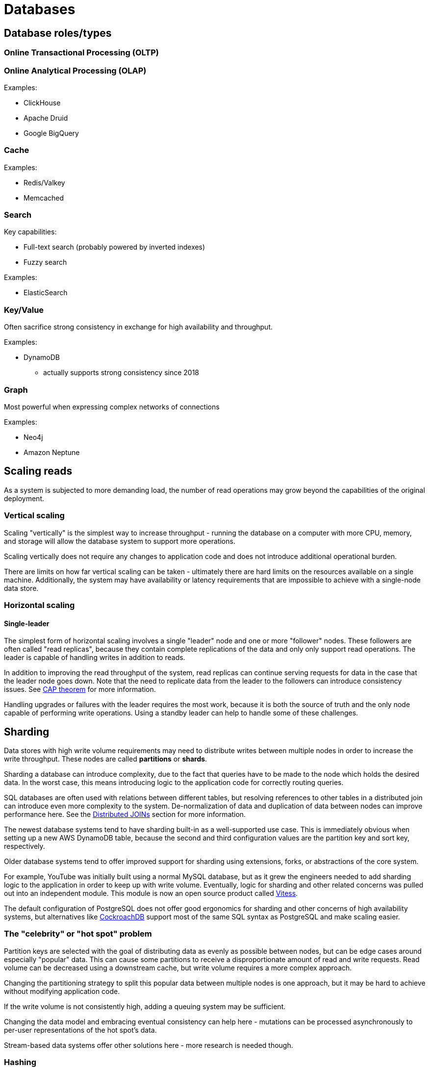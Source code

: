 // cSpell: ignore OLTP,OLAP,Valkey

ifdef::env-github[]
:MERMAID: source, mermaid
endif::[]
ifndef::env-github[]
:MERMAID: mermaid
endif::[]

= Databases
:source-highlighter: highlight.js

== Database roles/types

=== Online Transactional Processing (OLTP)

=== Online Analytical Processing (OLAP)

Examples:

* ClickHouse
* Apache Druid
* Google BigQuery

=== Cache

Examples:

* Redis/Valkey
* Memcached

=== Search

Key capabilities:

* Full-text search (probably powered by inverted indexes)
* Fuzzy search

Examples:

* ElasticSearch

=== Key/Value

Often sacrifice strong consistency in exchange for high availability and throughput.

Examples:

* DynamoDB
** actually supports strong consistency since 2018

=== Graph

Most powerful when expressing complex networks of connections

Examples:

* Neo4j
* Amazon Neptune

== Scaling reads

As a system is subjected to more demanding load, the number of read operations may grow beyond the capabilities of the original deployment.

=== Vertical scaling

Scaling "vertically" is the simplest way to increase throughput - running the database on a computer with more CPU, memory, and storage will allow the database system to support more operations.

Scaling vertically does not require any changes to application code and does not introduce additional operational burden.

There are limits on how far vertical scaling can be taken - ultimately there are hard limits on the resources available on a single machine. Additionally, the system may have availability or latency requirements that are impossible to achieve with a single-node data store.

=== Horizontal scaling

==== Single-leader

The simplest form of horizontal scaling involves a single "leader" node and one or more "follower" nodes. These followers are often called "read replicas", because they contain complete replications of the data and only only support read operations. The leader is capable of handling writes in addition to reads.

In addition to improving the read throughput of the system, read replicas can continue serving requests for data in the case that the leader node goes down. Note that the need to replicate data from the leader to the followers can introduce consistency issues. See link:./cap-theorem[CAP theorem] for more information.

Handling upgrades or failures with the leader requires the most work, because it is both the source of truth and the only node capable of performing write operations. Using a standby leader can help to handle some of these challenges.

== Sharding

Data stores with high write volume requirements may need to distribute writes between multiple nodes in order to increase the write throughput. These nodes are called *partitions* or *shards*.

Sharding a database can introduce complexity, due to the fact that queries have to be made to the node which holds the desired data.
In the worst case, this means introducing logic to the application code for correctly routing queries.

SQL databases are often used with relations between different tables, but resolving references to other tables in a distributed join can introduce even more complexity to the system.
De-normalization of data and duplication of data between nodes can improve performance here.
See the <<_distributed-joins>> section for more information.

The newest database systems tend to have sharding built-in as a well-supported use case.
This is immediately obvious when setting up a new AWS DynamoDB table, because the second and third configuration values are the partition key and sort key, respectively.

Older database systems tend to offer improved support for sharding using extensions, forks, or abstractions of the core system.

For example, YouTube was initially built using a normal MySQL database, but as it grew the engineers needed to add sharding logic to the application in order to keep up with write volume. Eventually, logic for sharding and other related concerns was pulled out into an independent module. This module is now an open source product called link:https://github.com/vitessio/vitess[Vitess].

The default configuration of PostgreSQL does not offer good ergonomics for sharding and other concerns of high availability systems, but alternatives like link:https://www.cockroachlabs.com/product/overview/[CockroachDB] support most of the same SQL syntax as PostgreSQL and make scaling easier.

=== The "celebrity" or "hot spot" problem

Partition keys are selected with the goal of distributing data as evenly as possible between nodes, but can be edge cases around especially "popular" data. This can cause some partitions to receive a disproportionate amount of read and write requests. Read volume can be decreased using a downstream cache, but write volume requires a more complex approach.

Changing the partitioning strategy to split this popular data between multiple nodes is one approach, but it may be hard to achieve without modifying application code.

If the write volume is not consistently high, adding a queuing system may be sufficient.

Changing the data model and embracing eventual consistency can help here - mutations can be processed asynchronously to per-user representations of the hot spot's data.

Stream-based data systems offer other solutions here - more research is needed though.

=== Hashing

Partition keys do not directly describe the node that will store the data. Indeed, if the mappings were stored directly then it would be more difficult to handle adding and removing nodes.

Instead, partition keys are hashed and the result of the hash is used to select the node.

==== Hashing methods

===== Consistent hashing

Used by DynamoDB

===== Rendezvous hashing

https://en.wikipedia.org/wiki/Rendezvous_hashing

[#_distributed-joins]
=== Distributed JOINs

==== Types of distributed JOINs

===== Local/Collocated Reference Table Join

===== Local/Collocated Distributed Table Join

===== Remote Distributed Table Join

===== Broadcast Join

===== Shuffle Join

== Indexing

* Indexes are often serialized as b-trees
* Indexes perform better with high link:https://en.wikipedia.org/wiki/Cardinality_(SQL_statements)[cardinality] data - if the data is unique.

== Normalization / Denormalization

== Comparison of major database systems

[cols="1, 1, 3"]
|===
|Database
|Archetype
|Consistency

|PostgreSQL
|RDBMS
|Strong consistency with a single writer node.

|DynamoDB
|NoSQL/Document
|Eventual consistency (default) or strong consistency (since 2018)

|Cassandra/ScyllaDB
|NoSQL
|Eventual consistency (default), with consistency level configurable on a per-query basis
|===

== Sources

* https://stackoverflow.com/questions/47472209/how-does-sharding-handle-the-joining-of-related-tables
* https://careersatdoordash.com/blog/eliminating-task-processing-outages-with-kafka/
* https://cassandra.apache.org/_/cassandra-basics.html
* https://discord.com/blog/how-discord-stores-trillions-of-messages
